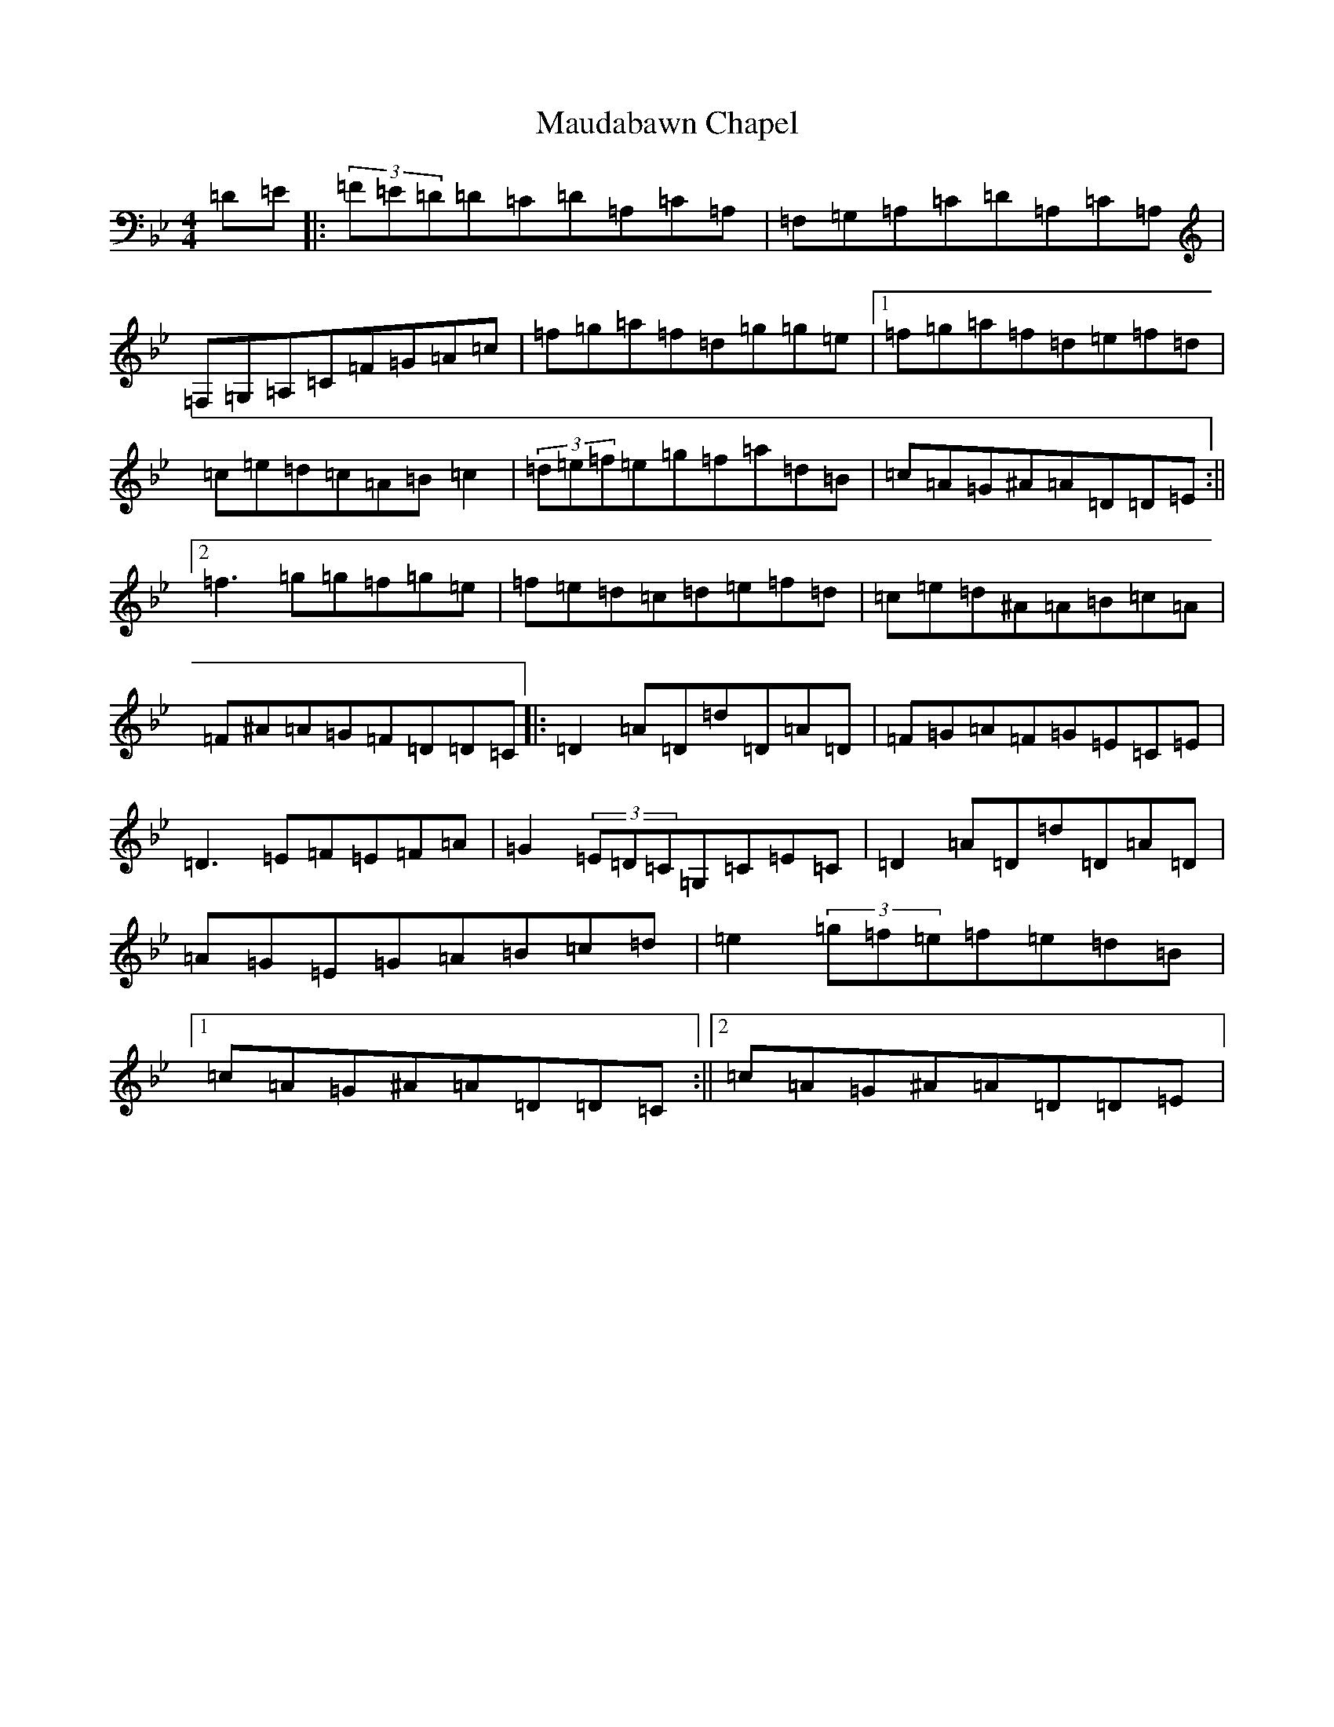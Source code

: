 X: 13670
T: Maudabawn Chapel
S: https://thesession.org/tunes/302#setting13064
Z: E Dorian
R: reel
M:4/4
L:1/8
K: C Dorian
=D=E|:(3=F=E=D=D=C=D=A,=C=A,|=F,=G,=A,=C=D=A,=C=A,|=F,=G,=A,=C=F=G=A=c|=f=g=a=f=d=g=g=e|1=f=g=a=f=d=e=f=d|=c=e=d=c=A=B=c2|(3=d=e=f=e=g=f=a=d=B|=c=A=G^A=A=D=D=E:||2=f3=g=g=f=g=e|=f=e=d=c=d=e=f=d|=c=e=d^A=A=B=c=A|=F^A=A=G=F=D=D=C|:=D2=A=D=d=D=A=D|=F=G=A=F=G=E=C=E|=D3=E=F=E=F=A|=G2(3=E=D=C=G,=C=E=C|=D2=A=D=d=D=A=D|=A=G=E=G=A=B=c=d|=e2(3=g=f=e=f=e=d=B|1=c=A=G^A=A=D=D=C:||2=c=A=G^A=A=D=D=E|